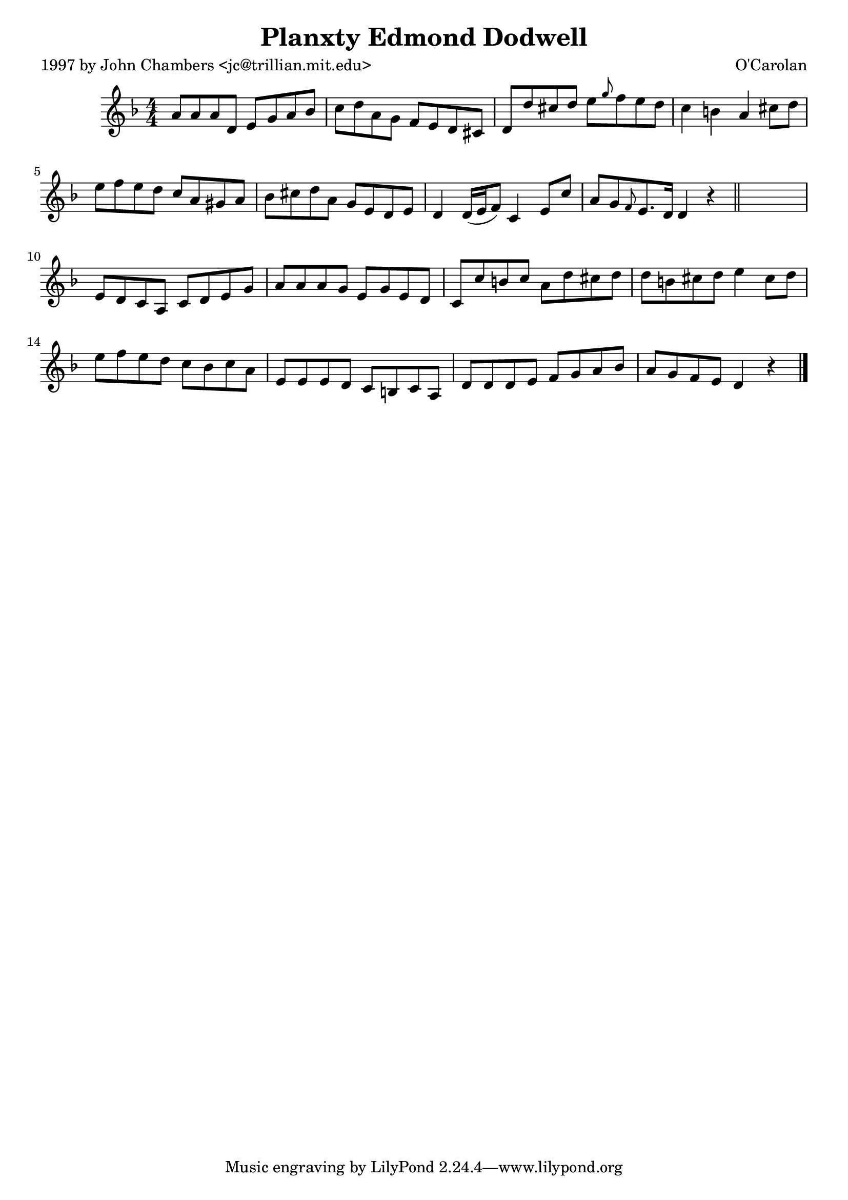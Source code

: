
\version "2.16.2"
% automatically converted by musicxml2ly from xml/0698_jc.xml

%% additional definitions required by the score:
\language "english"


\header {
    poet = "1997 by John Chambers <jc@trillian.mit.edu>"
    encoder = "abc2xml version 63"
    encodingdate = "2015-01-25"
    composer = "O'Carolan"
    title = "Planxty Edmond Dodwell"
    }

\layout {
    \context { \Score
        autoBeaming = ##f
        }
    }
PartPOneVoiceOne =  \relative a' {
    \key d \minor \numericTimeSignature\time 4/4 a8 [ a8 a8 d,8 ] e8 [ g8
    a8 bf8 ] | % 2
    c8 [ d8 a8 g8 ] f8 [ e8 d8 cs8 ] | % 3
    d8 [ d'8 cs8 d8 ] e8 [ \grace { g8 } f8 e8 d8 ] | % 4
    c4 b4 a4 cs8 [ d8 ] | % 5
    e8 [ f8 e8 d8 ] c8 [ a8 gs8 a8 ] | % 6
    bf8 [ cs8 d8 a8 ] g8 [ e8 d8 e8 ] | % 7
    d4 d16 ( [ e16 f8 ) ] c4 e8 [ c'8 ] | % 8
    a8 [ g8 \grace { f8 } e8. d16 ] d4 r4 \bar "||"
    s1 | \barNumberCheck #10
    e8 [ d8 c8 a8 ] c8 [ d8 e8 g8 ] | % 11
    a8 [ a8 a8 g8 ] e8 [ g8 e8 d8 ] | % 12
    c8 [ c'8 b8 c8 ] a8 [ d8 cs8 d8 ] | % 13
    d8 [ b8 cs8 d8 ] e4 cs8 [ d8 ] | % 14
    e8 [ f8 e8 d8 ] c8 [ bf8 c8 a8 ] | % 15
    e8 [ e8 e8 d8 ] c8 [ b8 c8 a8 ] | % 16
    d8 [ d8 d8 e8 ] f8 [ g8 a8 bf8 ] | % 17
    a8 [ g8 f8 e8 ] d4 r4 \bar "|."
    }


% The score definition
\score {
    <<
        \new Staff <<
            \context Staff << 
                \context Voice = "PartPOneVoiceOne" { \PartPOneVoiceOne }
                >>
            >>
        
        >>
    \layout {}
    % To create MIDI output, uncomment the following line:
    %  \midi {}
    }

